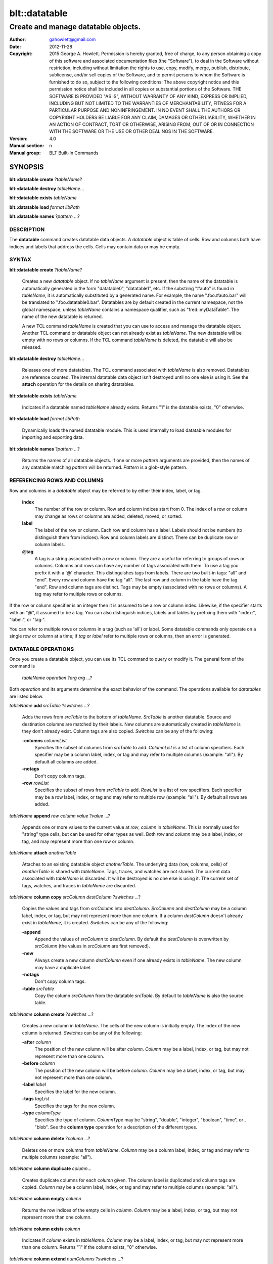 ===============
blt::datatable
===============

-------------------------------------------------
Create and manage datatable objects.
-------------------------------------------------

:Author: gahowlett@gmail.com
:Date:   2012-11-28
:Copyright: 2015 George A. Howlett.
        Permission is hereby granted, free of charge, to any person
	obtaining a copy of this software and associated documentation
	files (the "Software"), to deal in the Software without
	restriction, including without limitation the rights to use, copy,
	modify, merge, publish, distribute, sublicense, and/or sell copies
	of the Software, and to permit persons to whom the Software is
	furnished to do so, subject to the following conditions:
	The above copyright notice and this permission notice shall be
	included in all copies or substantial portions of the Software.
	THE SOFTWARE IS PROVIDED "AS IS", WITHOUT WARRANTY OF ANY KIND,
	EXPRESS OR IMPLIED, INCLUDING BUT NOT LIMITED TO THE WARRANTIES OF
	MERCHANTABILITY, FITNESS FOR A PARTICULAR PURPOSE AND
	NONINFRINGEMENT. IN NO EVENT SHALL THE AUTHORS OR COPYRIGHT HOLDERS
	BE LIABLE FOR ANY CLAIM, DAMAGES OR OTHER LIABILITY, WHETHER IN AN
	ACTION OF CONTRACT, TORT OR OTHERWISE, ARISING FROM, OUT OF OR IN
	CONNECTION WITH THE SOFTWARE OR THE USE OR OTHER DEALINGS IN THE
	SOFTWARE.

:Version: 4.0
:Manual section: n
:Manual group: BLT Built-In Commands

.. TODO: authors and author with name <email>

SYNOPSIS
--------

**blt::datatable create** ?\ *tableName*\ ?

**blt::datatable destroy** *tableName*...

**blt::datatable exists** *tableName*

**blt::datatable load** *format* *libPath*

**blt::datatable names** ?\ *pattern* ...\ ?

DESCRIPTION
===========

The **datatable** command creates datatable data objects.  A *datatable*
object is table of cells.  Row and columns both have indices and labels
that address the cells.  Cells may contain data or may be empty.

SYNTAX
======

**blt::datatable create** ?\ *tableName*\ ?  

  Creates a new *datatable* object.  If no *tableName* argument is present,
  then the name of the datatable is automatically generated in the form
  "datatable0", "datatable1", etc.  If the substring "#auto" is found in
  *tableName*, it is automatically substituted by a generated name.  For
  example, the name ".foo.#auto.bar" will be translated to
  ".foo.datatable0.bar".  Datatables are by default created in the current
  namespace, not the global namespace, unless *tableName* contains a
  namespace qualifier, such as "fred::myDataTable". The name of the new
  datatable is returned.
  
  A new TCL command *tableName* is created that you can use to access and
  manage the datatable object.  Another TCL command or datatable object can
  not already exist as *tableName*.  The new datatable will be empty with
  no rows or columns.  If the TCL command *tableName* is deleted, the
  datatable will also be released.

**blt::datatable destroy** *tableName*...

  Releases one of more datatables.  The TCL command associated with
  *tableName* is also removed.  Datatables are reference counted.  The
  internal datatable data object isn't destroyed until no one else is using
  it.  See the **attach** operation for the details on sharing datatables.

**blt::datatable exists** *tableName*

  Indicates if a datatable named *tableName* already exists.  Returns "1"
  is the datatable exists, "0" otherwise.

**blt::datatable load** *format* *libPath*

  Dynamically loads the named datatable module.  This is used internally
  to load datatable modules for importing and exporting data.

**blt::datatable names** ?\ *pattern* ...\ ?

  Returns the names of all datatable objects.  If one or more *pattern*
  arguments are provided, then the names of any datatable matching 
  *pattern* will be returned. *Pattern* is a glob-style pattern. 

REFERENCING ROWS AND COLUMNS
============================

Row and columns in a *datatable* object may be referred to by either their
index, label, or tag.

 **index**
   The number of the row or column.  Row and column indices start from 0.
   The index of a row or column may change as rows or columns are added,
   deleted, moved, or sorted.

 **label**
   The label of the row or column.  Each row and column has a label.
   Labels should not be numbers (to distinguish them from indices). Row and
   column labels are distinct.  There can be duplicate row or column
   labels.

 @\ **tag**
   A tag is a string associated with a row or column.  They are a useful for
   referring to groups of rows or columns. Columns and rows can have any
   number of tags associated with them.  To use a tag you prefix it with a
   '@' character. This distinguishes tags from labels.  There are two
   built-in tags: "all" and "end".  Every row and column have the tag
   "all".  The last row and column in the table have the tag "end".  Row
   and column tags are distinct. Tags may be empty (associated with no rows
   or columns).  A tag may refer to multiple rows or columns.
     
If the row or column specifier is an integer then it is assumed to be a row
or column index.  Likewise, if the specifier starts with an "@", it assumed
to be a tag.  You can also distinguish indices, labels and tables by
prefixing them with "index:", "label:", or "tag:".

You can refer to multiple rows or columns in a tag (such as 'all') or
label.  Some datatable commands only operate on a single row or column at a
time; if *tag* or *label* refer to multiple rows or columns, then an error
is generated.

DATATABLE OPERATIONS
====================

Once you create a datatable object, you can use its TCL command 
to query or modify it.  The general form of the command is
 
  *tableName* *operation* ?\ *arg* *arg* ...\ ?

Both *operation* and its arguments determine the exact behavior of
the command.  The operations available for *datatables* are listed below.

*tableName* **add** *srcTable* ?\ *switches* ...\ ?

  Adds the rows from *srcTable* to the bottom of *tableName*. *SrcTable* is
  another datatable. Source and destination columns are matched by their
  labels. New columns are automatically created in *tableName* is they
  don't already exist. Column tags are also copied. *Switches* can be any
  of the following:

  **-columns** *columnList*
    Specifies the subset of columns from *srcTable* to add.  *ColumnList*
    is a list of column specifiers. Each specifier may be a column label,
    index, or tag and may refer to multiple columns (example: "all"). By
    default all columns are added.

  **-notags** 
    Don't copy column tags. 

  **-row** *rowList*
    Specifies the subset of rows from *srcTable* to add.  *RowList* is a
    list of row specifiers. Each specifier may be a row label, index, or
    tag and may refer to multiple row (example: "all").  By default all
    rows are added.
    
*tableName* **append** *row* *column* *value* ?\ *value* ...\ ?

  Appends one or more values to the current value at *row*, *column* in
  *tableName*.  This is normally used for "string" type cells, but can be
  used for other types as well.  Both *row* and *column* may be a label,
  index, or tag, and may represent more than one row or column.

*tableName* **attach** *anotherTable*

  Attaches to an existing datatable object *anotherTable*.  The underlying
  data (row, columns, cells) of *anotherTable* is shared with *tableName*.
  Tags, traces, and watches are not shared. The current data associated
  with *tableName* is discarded.  It will be destroyed is no one else is
  using it.  The current set of tags, watches, and traces in *tableName*
  are discarded.

*tableName* **column copy** *srcColumn* *destColumn* ?\ *switches* ...\ ?

  Copies the values and tags from *srcColumn* into *destColumn*.
  *SrcColumn* and *destColumn* may be a column label, index, or tag, but
  may not represent more than one column.  If a column *destColumn* doesn't
  already exist in *tableName*, it is created.  *Switches* can be any of
  the following:

  **-append** 
    Append the values of *srcColumn* to *destColumn*.  By default the
    *destColumn* is overwritten by *srcColumn* (the values in *srcColumn*
    are first removed).

  **-new** 
    Always create a new column *destColumn* even if one already exists in
    *tableName*. The new column may have a duplicate label.

  **-notags** 
    Don't copy column tags. 

  **-table** *srcTable*
    Copy the column *srcColumn* from the datatable *srcTable*.  By default
    to *tableName* is also the source table.

*tableName* **column create** ?\ *switches* ...\ ?

  Creates a new column in *tableName*. The cells of the new column
  is initially empty. The index of the new column is returned.
  *Switches* can be any of the following:  

  **-after** *column*
    The position of the new column will be after *column*. *Column* may
    be a label, index, or tag, but may not represent more than one
    column.

  **-before** *column*
    The position of the new column will be before *column*. *Column* may
    be a label, index, or tag, but may not represent more than one
    column.

  **-label** *label*
    Specifies the label for the new column.

  **-tags** *tagList*
    Specifies the tags for the new column.

  **-type** *columnType*
    Specifies the type of column. *ColumnType* may be "string", "double",
    "integer", "boolean", "time", or , "blob". See the **column type**
    operation for a description of the different types.

*tableName* **column delete** ?\ *column* ...\?

  Deletes one or more columns from *tableName*. *Column* may be a column
  label, index, or tag and may refer to multiple columns (example: "all").

*tableName* **column duplicate** *column*...

  Creates duplicate columns for each *column* given.  The column label is
  duplicated and column tags are copied. *Column* may be a column label,
  index, or tag and may refer to multiple columns (example: "all").
  
*tableName* **column empty** *column*

  Returns the row indices of the empty cells in *column*.  *Column*
  may be a label, index, or tag, but may not represent more than one
  column.

*tableName* **column exists** *column*

  Indicates if *column* exists in *tableName*. *Column* may be a label,
  index, or tag, but may not represent more than one column.  Returns "1"
  if the column exists, "0" otherwise.

*tableName* **column extend** *numColumns* ?\ *switches* ...\ ?

  Extends *tableName* by one of more columns.  *NumColumns* indicates how
  many new columns to add. *Switches* can be any of the following:

  **-labels** *list*
    Specifies the labels for the new columns.  

*tableName* **column get** ?\ *-labels*\ ? *column* ?\ *row* ...\ ?

  Returns the values from the specified column.  *Column* may be a label,
  index, or tag, but may not represent more than one column.  By default
  all the values of *column* are retured, but if one or more *row*
  arguments are specified, then only the values for specified rows are
  retrieved.  *Row* may be a row label, index, or tag and may not represent
  more than one row.

  This command returns pairs of values and row indices of the selected
  cells. If the *-labels* flag is present, the row label is returned
  instead of the index.

*tableName* **column index** *column* 

  Returns the index of the specified column.  *Column* may be a
  label, index, or tag, but may not represent more than one column.
  
*tableName* **column indices** ?\ *switches* ...\ ? ?\ *pattern* ...\ ?

  Returns the indices of the column whose labels match any *pattern*.
  *Pattern* is a glob-style pattern to match.  Matching is done in a
  fashion similar to that TCL **glob** command.  *Switches* can be any of
  the following:

  **-duplicates** 
    Return only the indices of columns with duplicate labels.

*tableName* **column join** *srcTable* ?\ *switches* ...\ ?

  Copies the columns of *srcTable* into *tableName*. New columns are
  created for each column in *srcTable*. Duplicate column labels may be
  created. Column tags are also copied. *Switches* can be any of the
  following:

  **-columns** *columnList*
    Specifies the subset of columns from *srcTable* to add.  By default all
    columns are added.  *ColumnList* is a list of column specifiers. Each
    specifier may be a column label, index, or tag and may refer to
    multiple columns (example: "all").

  **-notags** 
    Don't copy column tags.
    
  **-row** *rowList*
    Specifies the subset of rows from *srcTable* to add.  *RowList* is a
    list of row specifiers. Each specifier may be a row label, index, or
    tag and may refer to multiple row (example: "all").  By default all
    rows are added.
    
*tableName* **column label** *column* ?\ *label*?  ?\ *column* *label* ...?

  Gets or sets the label of the specified column(s).  *Column* may be a
  label, index, or tag, but may not represent more than one column.  If
  *column* is the only argument, then the column label is returned.  If one
  or more *column* and *label* pairs are specified, this command sets the
  labels of the specified columns.
  
*tableName* **column labels** *column* ?\ *labelList*?

  Gets or sets the labels of the specified column.  *Column* may be a
  label, index, or tag, but may not represent more than one column. If a
  *labelList* argument is present, then the column labels are set from the
  list of labels.

*tableName* **column move** *srcColumn* *destColumn* ?\ *numColumns*\ ?

  Move *numColumns* columns in *tableName.  *SrcColumn* and *destColumn* may
  be a label, index, or tag, but may not represent more than one column.
  If a *numColumns* argument isn't specified then only 1 column is moved.
  Moves cannot overlap.
  
*tableName* **column names**  ?\ *pattern* ...\ ?

  Returns the labels of the columns in *tableName*.  If one of *pattern*
  arguments are present, then the label of any column matching one
  of the patterns is returned. *Pattern* is a glob-style pattern. 

*tableName* **column nonempty**  *column*

  Returns the row indices of the non-empty cells in the column.  *Column*
  may be a label, index, or tag, but may not represent more than one
  column.

*tableName* **column set**  *column* ?\ *row* *value*\...? 

  Sets values for cells in the specified column. *Column* may be a label,
  index, or tag and may refer to multiple columns (example: "all").  If one
  or more *row* *value* pairs are given then the cell at *row*, *column* is
  set to *value*.  If either *row* or *column* does not exist, the row or
  column is automatically created. If the row or column is an index, the
  table may be grown. If the column type is something other than *string*,
  *value* will be converted into the correct type.  If the conversion
  fails, an error will be returned.  See the **column type** operation for
  a description of the different types.

*tableName* **column tag add**  *tag* ?\ *column* ...\ ? 

  Adds the tag to *column*.  *Tag* is an arbitrary string but can't be one
  of the built-in tags ("all" or "end"). It is not an error if *column*
  already has the tag. If no *column* arguments are present, *tag* is added
  to *tableName* but refers to no columns.  This is useful for creating
  empty column tags.

*tableName* **column tag delete**  *tag* ?\ *column* *column* ...\ ? 
  
  Removes the tag from *column*.  *Tag* is an arbitrary string but can't be
  one of the built-in tags ("all" or "end"). The built-in tags "all" and
  "end" can't be deleted.

*tableName* **column tag exists**  *tag* ?\ *column* ...\ ? 

  Indicates if any column in *tableName* has the tag.  *Tag* is an
  arbitrary string.  Returns "1" if the tag exists, "0" otherwise.  By
  default all columns are searched. But if one or more *column* arguments
  are present, then if the tag is found in any *column*, "1" is
  returned. *Column* may be a label, index, or tag and may refer to
  multiple columns (example: "all").

*tableName* **column tag forget**  ?\ *tag* ...\ ? 

  Remove one or more tags from all the columns in *tableName*. *Tag* is an
  arbitrary string but can't be one of the built-in tags ("all" or "end").

*tableName* **column tag get** *column* ?\ *pattern* ...\ ? 

  Returns the tags for *column*. *Column* may be a label, index, or tag,
  but may not represent more than one column. By default all tags for
  *column* are returned.  But if one or more *pattern* arguments are
  present, then any tag that matching one of the patterns will be returned.
  *Pattern* is a glob-style pattern.

*tableName* **column tag indices** ?\ *tag* ...\ ? 

  Returns the indices of columns that have one or more *tag*. *Tag* is an
  arbitrary string.

*tableName* **column tag labels** ?\ *tag* ...\ ? 

  Returns the column labels that have one or more *tag*. *Tag* is an
  arbitrary string.

*tableName* **column tag names** ?\ *pattern* ...\ ? 

  Returns the column tags of the table. By default all column tags are
  returned. But if one or more *pattern* arguments are present, then any
  tag matching one of the patterns will be returned. *Pattern* is a
  glob-style pattern.

*tableName* **column tag range** *first* *last* ?\ *tag* ...\ ? 

  Adds one or more tags the columns in the range given.  *First* and *last*
  may be a column label, index, or tag, but may not represent more than one
  column. *Tag* is an arbitrary string but can't be one of the built-in
  tags ("all" or "end").

*tableName* **column tag set** *column* ?\ *tag* ...\?

  Adds one or more tags to *column*. *Column* may be a column label, index,
  or tag and may refer to multiple columns (example: "all"). *Tag* is an
  arbitrary string but can't be one of the built-in tags ("all" or "end").

*tableName* **column tag unset** *column* \ *tag*...

  Remove one or more tags from *column*. *Column* may be a column label,
  index, or tag and may refer to multiple columns (example: "all").  *Tag*
  is an arbitrary string but can't be one of the built-in tags ("all" or
  "end").

*tableName* **column type**  *column* ?\ *type*? ?\ *column* *type* ...\ ?

  Gets or sets the type of values for the specified column.  *Column* may
  be a label, index, or tag, but may not represent more than one column.
  If only one *column* argument is present, the current type of *column*
  is returned.  If one or more *column* and *type* pairs are specified,
  then this command sets the column type. *Type* can any of the following:

  *string*
    Values in the column are strings.  

  *double*
    Values in the column are double precision numbers. Each value
    in the column is converted to double precision number.  

  *integer*
    Values in the column are integers.  Each value in the column
    is converted to an integer.

  *boolean*
    Values in the column are booleans.  Acceptable boolean values are
    "0", "false", "no", "off", "1", "true", "yes", or "on". The values
    is converted to 0 (false) or 1 (true).

  *time*
    Values in the column are timestamps.  The timestamps can be in any
    form accepts by the **blt::date** command.  Each value in the column
    is converted to a double precision number representing the time.

  *blob*
    Values in the column are blobs. 

*tableName* **column unset**  *column* ?\ *row* ... \?

  Unsets the cell values of *column*.  *Column* may be a label, index, or
  tag, but may not represent more than one column.  Bu default all cells in
  *column* are unset, but one or more *row* and *value* pairs are
  specified, only those cells at *row*, *column* are unset.  *Row* may be a
  row label, index, or tag and may refer to multiple rows (example: "all").

*tableName* **column values**  *column* ?\ *valueList*?

  Gets or sets the cell values of *column*.  *Column* may be a label,
  index, or tag, but may not represent more than one column.  If no
  *valueList* argument is present, this command returns the values of all
  the cells in *column*.  Otherwise this command sets the cell values of
  *column* from the elements of the list *valueList*.  If there are more
  values in *valueList* than rows in the table, the table is extended.  If
  there are less, the remaining cells remain the same.

*tableName* **copy** *srcTable* 

  Makes a copy of *srcTable in *tableName*.  *SrcTable* is the another
  datatable.  Any datatable data in *tableName* (rows, column, cells, and
  tags) are first removed.

*tableName* **dir** *path* ?\ *switches* ...\ ?

  Fills *tableName* with the directory listing specified by *path*. If
  *path* is a directory, then its entries are added to the table.
  *Switches* can be any of the following:

  **-directory** 
    Add directory entries to the table.

  **-executable** 
    Add executable file and directory entries to the table.

  **-file** 
    Add file entries to the table.

  **-hidden** 
    Add hidden file and directory entries to the table.  

  **-link** 
    Add link entries to the table.

  **-pattern** *pattern*
    Only add entries matching *pattern* to the table. *Pattern* is a
    glob-style pattern. 

  **-readable** 
    Add readable file and directory entries to the table.

  **-readonly** 
    Add read-only (not writable) file and directory entries to the table.

  **-writable** 
    Add writable file and directory entries to the table.

  The new columns are the following:
   
  *name*
    The name of the directory entry.

  *type*
    The type of entry.  *Type* may be "file", "directory",
    "characterSpecial", "blockSpecial", "fifo", or "link".

  *size*
    The number of bytes for the entry.

  *uid*
    The number representing the user ID or the entry,

  *gid*
    The number representing the group ID of the entry,

  *atime*
    The number representing the last access time of the entry,

  *mtime*
    The number representing the last modification time of the entry,

  *ctime*
    The number representing the last change time of the entry,

  *mode*
    The number representing the mode (permissions) of the entry,

*tableName* **dump** ?\ *switches* ...\ ?

  Converts the contents of *tableName* into a string representation.  This
  includes the row/column labels and tags and cell values. By default all
  rows and columns are dumped. This command returns the string
  representation unless the **-file** switch is set.  *Switches* can be any
  of the following:

  **-column** *columnList*
    Specifies a list of columns from *tableName* to dump. *ColumnList* is a
    list of column specifiers. Each specifier may be a column label, index,
    or tag and may refer to multiple columns (example: "all").
    
  **-file** *fileName*
    Write the contents to the file *fileName*.

  **-rows** *rowList*
    Specifies a list of rows from *tableName* to dump. *RowList* is a
    list of row specifiers. Each specifier may be a row label, index,
    or tag and may refer to multiple columns (example: "all").

*tableName* **duplicate** ?\ *newName*\ ?

  Creates a new datatable that is a duplicate of *tableName*.  If no
  *newName* argument is given the new datatable name is generated.
  Otherwise it will be named *newName*. No TCL command or datatable
  *newName* can already exist.

*tableName* **emptyvalue** ?\ *newValue*\ ?

  Sets or gets the string representing empty cells in the table.  If no
  *newValue* argument is given, this command returns the empty value
  string.  Otherwise this command sets the empty value string to
  *newValue*.  This is string is used in the **column get**, **column
  values**, **get** **sort**, **row get**, and **row values** operations.
  The default is "".

*tableName* **exists** *row* *column*

  Indicates if a cell value exists at *row*, *column* in *tableName*.
  *Row* and *column* may be a label, index, or tag, but may not represent
  more than one row or column. If the cell is empty, then "0" is returned.
  If either *row* or *column* do not exist, "0" is returned.  Otherwise,
  "1" is returned.

*tableName* **export** *dataFormat* ?\ *switches* ...\ ?

  Exports *tableName* into another format. *DataFormat* is one of the
  different formats_ are described in the section **DATATABLE FORMATS**
  below. *Switches* are specific to *dataFormat*.

*tableName* **find** *rowExpr* ?\ *switches* ...\ ?

  Finds the rows that satisfy *rowExpr*.  *RowExpr* is a TCL expression.
  The expression is evaluated for each row in the table.  The cell values
  in the row can be read via special column variables. Column variable
  names are either the column index or label.  They return the values in
  the cell for that row and column.  Note that if a cell is empty it won't
  have a variable associated with it.  You can use the **-emptyvalue**
  switch to return a known value for empty cells, or you can test for empty
  cells by using the **info exists** TCL command in the expression.

  **-addtag**  *tagName*
    Add *tagName* to each returned row.

  **-emptyvalue**  *string*
    Return *string* for empty cells when evaluating column variables.

  **-invert**  
    Returns rows that where *rowExpr* is false.

  **-maxrows**  *numRows*
    Stop when *numRows* rows have been found.

  **-rows** *rowList*
    Consider only the rows in *rowList*.  *RowList* is a list of
    of row labels, indices, or tags that may refer to multiple rows.

*tableName* **get** *row* *column* ?\ *defValue*\ ?

  Returns the cell value at *row*, *column* in *tableName*.  
  *Row* and *column* may be a label, index, or tag, but may not represent
  more than one row or column. If the cell is empty, then the empty value
  string is returned. By default it's an error if either *row* or *column*
  do not exist but the *defValue* argument lets you return a known value
  instead of generating an error. *DefValue* can be any string.
  
*tableName* **import** *dataFormat* ?\ *switches* ...\ ?

  Import data into *tableName* into another format. *DataFormat* is one of
  the different formats_ are described in the section **DATATABLE FORMATS**
  below. *Switches* are specific to *dataFormat*.

*tableName* **keys** *column* ?\ *column* ...\ ?

  Generates an internal lookup table from the columns given.  This is
  especially useful when a combination of column values uniquely represent
  rows of the table. *Column* may be a label, index, or tag, but may not
  represent more than one row or column.
  
*tableName* **lappend** *row* *column* ?\ *value* ...\ ?

  Appends one or more values to the current value at *row*, *column* in
  *tableName*.  Each new value is appended as a list element. Both *row*
  and *column* may be a label, index, or tag, and may represent more than
  one row or column. This command is for "string" cells only.

*tableName* **limits** ?\ *column*\ ?

  Returns the minimum and maximum cell values in *tableName*.  If *column*
  is present, the minimum and maximum cell values in *column* are returned.
  *Column* may be a column label, index, or tag, but may not represent more
  than one column.

*tableName* **lookup** ?\ *value* ...\ ?

  Searches for the row matching the values keys given.  *Value* is a value
  from the columns specified by the **keys** operation.  The order and number
  of the values must be the same as the columns that were specified in the
  **keys** operation.  If a matching combination is found, the index of the
  row is returned, otherwise "-1".

*tableName* **maximum** ?\ *column*\ ?

  Returns the maximum cell value in the table.  If a *column* argument is
  present, the maximum cell value in *column* is returned.  *Column* may be
  a column label, index, or tag, but may not represent more than one
  column.

*tableName* **minimum** ?\ *column*\ ?

  Returns the minimum cell value in the table.  If a *column* argument is
  present, the maximum cell value in *column* is returned.  *Column* may be
  a column label, index, or tag, but may not represent more than one
  column.

*tableName* **numcolumns** ?\ *numColumns*?

  Sets or gets the number of column in *tableName*.  If no *numColumns*
  argument is present, this command returns the current number of columns
  in *tableName*. Otherwise this command resizes *tableName* to
  *numColumns* number of columns.

*tableName* **numrows** ?\ *numRows*\ ?

  Sets or gets the number of column in *tableName*.  If no *numRows*
  argument is present, this command returns the current number of rows in
  *tableName*. Otherwise this command resizes *tableName* to *numRows*
  number of rows.

*tableName* **restore** ?\ *switches* ...\ ?

  Restores *tableName* from a previously dumped state (see the **dump**
  operation).  *Switches* can be any of the following:
  
  **-data**  *string*
    Reads the dump information from *string*.

  **-file**  *fileName*
    Reads the dump information from *fileName*.

  **-notags**  
    Ignore row and columns tags found in the dump information.

  **-overwrite**  
    Overwrite any rows or columns.

*tableName* **row copy** *srcRow* *destRow* ?\ *switches* ...\ ?

  Copies the values and tags from *srcRow* into *destRow*.  *SrcRow* and
  *destRow* may be a row label, index, or tag, but may not represent more
  than one row.  If a row *destRow* doesn't already exist in *tableName*,
  it is created.  *Switches* can be any of the following:

  **-append** 
    Append the values of *srcRow* to *destRow*.  By default the *destRow*
    is overwritten by *srcRow* (the values in *srcRow* are first removed).

  **-new** 
    Always create a new row *destRow* even if one already exists in
    *tableName*. The new row may have a duplicate label.

  **-notags** 
    Don't copy row tags. 

  **-table** *srcTable*
    Copy the row *srcRow* from the datatable *srcTable*.  By default
    to *tableName* is also the source table.

*tableName* **row create** ?\ *switches* ...\ ?

  Creates a new row in *tableName*. The cells of the new row
  is initially empty. The index of the new row is returned.
  *Switches* can be any of the following:  

  **-after** *row*
    The position of the new row will be after *row*. *Row* may
    be a label, index, or tag, but may not represent more than one
    row.

  **-before** *row*
    The position of the new row will be before *row*. *Row* may
    be a label, index, or tag, but may not represent more than one
    row.

  **-label** *label*
    Specifies the label for the new row.

  **-tags** *tagList*
    Specifies the tags for the new row.

*tableName* **row delete** ?\ *row* ...\?

  Deletes one or more rows from *tableName*. *Row* may be a row
  label, index, or tag and may refer to multiple rows (example: "all").

*tableName* **row duplicate** *row*...

  Creates duplicate rows for each *row* given.  The row label is
  duplicated and row tags are copied. *Row* may be a row label,
  index, or tag and may refer to multiple rows (example: "all").
  
*tableName* **row empty** *row*

  Returns the column indices of the empty cells in *row*.  *Row*
  may be a label, index, or tag, but may not represent more than one
  row.

*tableName* **row exists** *row*

  Indicates if *row* exists in *tableName*. *Row* may be a label,
  index, or tag, but may not represent more than one row.  Returns "1"
  if the row exists, "0" otherwise.

*tableName* **row extend** *numRows* ?\ *switches* ...\ ?

  Extends *tableName* by one of more rows.  *NumRows* indicates how
  many new rows to add. *Switches* can be any of the following:

  **-labels** *list*
    Specifies the labels for the new rows.  

*tableName* **row get** ?\ *-labels*\ ? *row* ?\ *column* ...\ ?

  Returns the values from the specified row.  *Row* may be a label, index,
  or tag, but may not represent more than one row.  By default all the
  values of *row* are retured, but if one or more *column* arguments are
  specified, then only the values for specified columns are retrieved.
  *Column* may be a column label, index, or tag and may not represent more
  than one column.

  This command returns pairs of values and column indices of the selected
  cells. If the *-labels* flag is present, the column label is returned
  instead of the index.

*tableName* **row index** *row* 

  Returns the index of the specified row.  *Row* may be a
  label, index, or tag, but may not represent more than one row.
  
*tableName* **row indices** ?\ *switches* ...\ ? ?\ *pattern* ...\ ?

  Returns the indices of the row whose labels match any *pattern*.
  *Pattern* is a glob-style pattern to match.  Matching is done in a
  fashion similar to that TCL **glob** command.  *Switches* can be any of
  the following:

  **-duplicates** 
    Return only the indices of rows with duplicate labels.

*tableName* **row join** *srcTable* ?\ *switches* ...\ ?

  Copies the rows of *srcTable* into *tableName*. New rows are
  created for each row in *srcTable*. Duplicate row labels may be
  created. Row tags are also copied. *Switches* can be any of the
  following:

  **-rows** *rowList*
    Specifies the subset of rows from *srcTable* to add.  *RowList* is a
    list of row specifiers. Each specifier may be a row label, index, or
    tag and may refer to multiple row (example: "all").  By default all
    rows are added.

  **-notags** 
    Don't copy row tags.
    
  **-column** *columnList*
    Specifies the subset of columns from *srcTable* to add.  *ColumnList*
    is a list of column specifiers. Each specifier may be a column label,
    index, or tag and may refer to multiple columns (example: "all"). By
    default all columns are added.
    
*tableName* **row label** *row* ?\ *label*?  ?\ *row* *label* ...?

  Gets or sets the label of the specified row(s).  *Row* may be a label,
  index, or tag, but may not represent more than one row.  If *row* is the
  only argument, then the row label is returned.  If one or more *row* and
  *label* pairs are specified, this command sets the labels of the
  specified rows.
  
*tableName* **row labels** *row* ?\ *labelList*?

  Gets or sets the labels of the specified row.  *Row* may be a label,
  index, or tag, but may not represent more than one row. If a *labelList*
  argument is present, then the row labels are set from the list of labels.

*tableName* **row move** *srcRow* *destRow* ?\ *numRows*\ ?

  Move *numRows* rows in *tableName.  *SrcRow* and *destRow* may be a
  label, index, or tag, but may not represent more than one row.  If a
  *numRows* argument isn't specified then only 1 row is moved.  Moves
  cannot overlap.
  
*tableName* **row names**  ?\ *pattern* ...\ ?

  Returns the labels of the rows in *tableName*.  If one of *pattern*
  arguments are present, then the label of any row matching one of the
  patterns is returned. *Pattern* is a glob-style pattern.

*tableName* **row nonempty**  *row*

  Returns the column indices of the non-empty cells in the row.  *Row* may
  be a label, index, or tag, but may not represent more than one row.

*tableName* **row set**  *row* ?\ *column* *value*\...? 

  Sets values for cells in the specified row. *Row* may be a label, index,
  or tag and may refer to multiple rows (example: "all").  If one or more
  *column* *value* pairs are given then the cell at *column*, *row* is set
  to *value*.  If either *column* or *row* does not exist, the column or
  row is automatically created. If the column or row is an index, the table
  may be gcolumnn. If the column type is something other than *string*,
  *value* will be converted into the correct type.  If the conversion
  fails, an error will be returned.  See the **column type** operation for
  a description of the different types.

*tableName* **row tag add**  *tag* ?\ *row* ...\ ? 

  Adds the tag to *row*.  *Tag* is an arbitrary string but can't be one of
  the built-in tags ("all" or "end"). It is not an error if *row* already
  has the tag. If no *row* arguments are present, *tag* is added to
  *tableName* but refers to no rows.  This is useful for creating empty row
  tags.

*tableName* **row tag delete**  *tag* ?\ *row* *row* ...\ ? 
  
  Removes the tag from *row*.  *Tag* is an arbitrary string but can't be
  one of the built-in tags ("all" or "end"). The built-in tags "all" and
  "end" can't be deleted.

*tableName* **row tag exists**  *tag* ?\ *row* ...\ ? 

  Indicates if any row in *tableName* has the tag.  *Tag* is an arbitrary
  string.  Returns "1" if the tag exists, "0" otherwise.  By default all
  rows are searched. But if one or more *row* arguments are present, then
  if the tag is found in any *row*, "1" is returned. *Row* may be a label,
  index, or tag and may refer to multiple rows (example: "all").

*tableName* **row tag forget**  ?\ *tag* ...\ ? 

  Remove one or more tags from all the rows in *tableName*. *Tag* is an
  arbitrary string but can't be one of the built-in tags ("all" or "end").

*tableName* **row tag get** *row* ?\ *pattern* ...\ ? 

  Returns the tags for *row*. *Row* may be a label, index, or tag, but may
  not represent more than one row. By default all tags for *row* are
  returned.  But if one or more *pattern* arguments are present, then any
  tag that matching one of the patterns will be returned.  *Pattern* is a
  glob-style pattern.

*tableName* **row tag indices** ?\ *tag* ...\ ? 

  Returns the indices of rows that have one or more *tag*. *Tag* is an
  arbitrary string.

*tableName* **row tag labels** ?\ *tag* ...\ ? 

  Returns the row labels that have one or more *tag*. *Tag* is an arbitrary
  string.

*tableName* **row tag names** ?\ *pattern* ...\ ? 

  Returns the row tags of the table. By default all row tags are
  returned. But if one or more *pattern* arguments are present, then any
  tag matching one of the patterns will be returned. *Pattern* is a
  glob-style pattern.

*tableName* **row tag range** *first* *last* ?\ *tag* ...\ ? 

  Adds one or more tags the rows in the range given.  *First* and *last*
  may be a row label, index, or tag, but may not represent more than one
  row. *Tag* is an arbitrary string but can't be one of the built-in tags
  ("all" or "end").

*tableName* **row tag set** *row* ?\ *tag* ...\?

  Adds one or more tags to *row*. *Row* may be a row label, index, or tag
  and may refer to multiple rows (example: "all"). *Tag* is an arbitrary
  string but can't be one of the built-in tags ("all" or "end").

*tableName* **row tag unset** *row* \ *tag*...

  Remove one or more tags from *row*. *Row* may be a row label, index, or
  tag and may refer to multiple rows (example: "all").  *Tag* is an
  arbitrary string but can't be one of the built-in tags ("all" or "end").

*tableName* **row unset**  *row* ?\ *column* ... \?

  Unsets the cell values of *row*.  *Row* may be a label, index, or tag,
  but may not represent more than one row.  Bu default all cells in *row*
  are unset, but one or more *column* and *value* pairs are specified, only
  those cells at *column*, *row* are unset.  *Column* may be a column
  label, index, or tag and may refer to multiple columns (example: "all").

*tableName* **row values**  *row* ?\ *valueList*?

  Gets or sets the cell values of *row*.  *Row* may be a label, index, or
  tag, but may not represent more than one row.  If no *valueList* argument
  is present, this command returns the values of all the cells in *row*.
  Otherwise this command sets the cell values of *row* from the elements of
  the list *valueList*.  If there are more values in *valueList* than
  columns in the table, the table is extended.  If there are less, the
  remaining cells remain the same.

*tableName* **set** *row* *column* *value* 

  Sets the value at *row*, *column* in *tableName*.  *Row* and *column* may
  be a label, index, or tag and may refer to multiple rows (example:
  "all"). If either *row* or *column* is and index or label and does not
  already exist, the row or column is automatically created.  If the row or
  column is an index, the table may be grown. *Value* is the value to be
  set.  If the column type is not *string*, *value* is converted into the
  correct type.  If the conversion fails, an error will be returned.

*tableName* **sort** ?\ *switches* ...\ ?

  Sorts the table.  Column are compared in order. The type comparison is
  determined from the column type.  But you can use **-ascii** or
  **-dictionary** switch to sort the rows.  If the **-list**,
  **-nonempty**, **-unique**, or **-values** switches are present, a list
  of the sorted rows is returned instead of rearranging the rows in the
  table. *Switches* can be one of the following:

  **-ascii**
    Uses string comparison with Unicode code-point collation order (the name
    is for backward-compatibility reasons.)  The string representation of
    the values are compared.   

  **-columns** *columnList*
    Compares the cells in order of the columns in *columnList*.
    *ColumnList* is a list of column specifiers. Each specifier may be a
    column label, index, or tag and may refer to multiple columns (example:
    "all"). By default all columns are compared in their order in the
    datatable.

  **-decreasing** 
    Sorts rows highest to lowest. By default rows are sorted lowest to
    highest.

  **-dictionary** 
    Uses dictionary-style comparison. This is the same as **-ascii**
    except (a) case is ignored except as a tie-breaker and (b) if two
    strings contain embedded numbers, the numbers compare as integers, not
    characters.  For example, in **-dictionary** mode, "bigBoy" sorts
    between "bigbang" and "bigboy", and "x10y" sorts between "x9y" and
    "x11y".

  **-frequency** 
    Sorts rows according to the frequency of their values.  The rows
    of *tableName* will not be rearranged.  A list of the row
    indices will be returned instead.

  **-list** 
    Returns a list of the sorted rows instead of rearranging the rows
    in the table.  The rows of *tableName* will not be
    rearranged.  This switch is implied when the **-frequency**,
    **-nonempty**, **-unique**, or **-values** switches are used.

  **-nocase** 
    Ignores case when comparing values.  This only has affect when the
    **-ascii** switch is present.

  **-nonempty** 
    Sorts only non-empty cells. The rows of *tableName* will not be
    rearranged.  A list of the row indices will be returned instead.

  **-rows** *rowList*
    Consider only the rows in *rowList*.  *RowList* is a list of
    of row labels, indices, or tags that may refer to multiple rows.
    The list of rows will be returned.

  **-unique** 
    Returns a list of the unique rows.  The rows of *tableName* will not be
    rearranged.  A list of the row indices will be returned instead.

  **-values** 
    Returns the row values instead of their indices.  The rows of
    *tableName* will not be rearranged.  A list of the row values
    will be returned instead.

*tableName* **trace cell** *row* *column* *ops* *command*

  Registers a command to be invoked when the cell (designated by *row* and
  *column*) value is read, written, or unset. *Row* and *column* may be a
  label, index, or tag and may refer to multiple rows (example: "all").
 *Ops* indicates which operations are of interest, and consists of one or
  more of the following letters:

  **r**
    Invoke *command* whenever the cell value is read. 
  **w**
    Invoke *command* whenever the cell value is written.  
  **c**
    Invoke *command* whenever the cell value is created.  This happens
    when the cell was previously empty.
  **u** 
    Invoke *command* whenever the cell value is unset.  

  *Command* is a TCL command prefix.  The traced row index, column index
  and the operation letter are appended to the command before it is
  invoked.

*tableName* **trace column** *column* *ops* *command*

  Registers a command to be invoked any cell in *column* is read,
  written, or unset. *Column* may be a label, index, or tag and may refer
  to multiple columns (example: "all").  *Ops* indicates which operations
  are of interest, and consists of one or more of the following letters:

  **r**
    Invoke *command* whenever the cell value is read. 
  **w**
    Invoke *command* whenever the cell value is written.  
  **c**
    Invoke *command* whenever the cell value is created.  This happens
    when the cell was previously empty.
  **u** 
    Invoke *command* whenever the cell value is unset.  

  *Command* is a TCL command prefix.  The traced row index, column index
  and the operation letter are appended to the command before it is
  invoked.

*tableName* **trace delete** *traceName*...

  Removes the one of more traces from *tableName*. *TraceName* is
  the name of a trace created by the **trace cell**, **trace column**,
  or **trace row** operations.

*tableName* **trace info** *traceName*

  Describes *traceName*.  A list of the trace's *name*, *row*, *column*,
  *flags*, and *command* and their values is returned.
  
*tableName* **trace names** ?\ *pattern* ...\ ?

  Returns the names of the traces currently registered. This includes cell,
  row, and column traces.  If one or more of *pattern* arguments are present
  then any trace name matching one of the patterns is returned. *Pattern*
  is a glob-style pattern.
   
*tableName* **trace row** *row* *how* *command*

  Registers a command when any cell in *row* is read, written, or
  unset. *Row* may be a label, index, or tag and may refer to multiple rows
  (example: "all").  *Ops* indicates which operations are of interest, and
  consists of one or more of the following letters:

  **r**
    Invoke *command* whenever the cell value is read. 
  **w**
    Invoke *command* whenever the cell value is written.  
  **c**
    Invoke *command* whenever the cell value is created.  This happens
    when the cell was previously empty.
  **u** 
    Invoke *command* whenever the cell value is unset.  

  *Command* is a TCL command prefix.  The traced row index, column index
  and the operation letter are appended to the command before it is
  invoked.

*tableName* **unset** *row* *column* ?\ *row*\ *column* ...\ ?

  Unsets the values located at one or more *row*, *column* locations.
  *Row* and *column* may be a label, index, or tag and may refer
  to mulitple rows or columns (example "all").  When a value
  is unset the cell becomes empty.
  
*tableName* **watch column**  *column* ?\ *flags* ...\ ? *command*

  Registers a command to be invoked when an event occurs on a column of
  *tableName*. The events include when columns are added, deleted, moved or
  relabeled.  *Column* may be a label, index, or tag and may refer to
  multiple columns (example: "all").  *Flags* indicates which events are of
  interest. They are described below.

  **-allevents** 
    Watch when columns are created, deleted, moved, or relabeled.

  **-create** 
    Watch when columns are created.

  **-delete** 
    Watch when columns are deleted.

  **-move** 
    Watch when columns are moved.  This includes when the table is sorted.

  **-relabel** 
    Watch when columns are relabeled.

  **-whenidle** 
    Don't trigger the callback immediately.  Wait until the next idle time.

  *Command* is a TCL command prefix.  The name of the event and column index
  are appended to the command before it is invoked.

*tableName* **watch delete** *watchName*...

  Removes the one of more watches from *tableName*. *WatchName* is
  the name of a trace created by the  **watch column** or **watch row**
  operations.

*tableName* **watch info** ?\ *watchName*\ ?

  Describes *watchName*.  A list of the watch's name, one or more event
  flags, and the row or column index is returned.

*tableName* **watch names** ?\ *pattern* ...\ ?

  Returns the names of the watches currently registered. This includes both
  row and column watches.  If one or more of *pattern* arguments are present
  then any watch name matching one of the patterns is returned. *Pattern*
  is a glob-style pattern.
   
*tableName* **watch row**  *row* ?\ *flags*\ ? *command*

  Registers a command to be invoked when an event occurs on a row of
  *tableName*. The events include when rows are added, deleted, moved or
  relabeled.  *Row* may be a label, index, or tag and may refer to
  multiple rows (example: "all").  *Flags* indicates which events are of
  interest. They are described below.

  **-allevents** 
    Watch when rows are created, deleted, moved, or relabeled.

  **-create** 
    Watch when rows are created.

  **-delete** 
    Watch when rows are deleted.

  **-move** 
    Watch when rows are moved.  

  **-relabel** 
    Watch when rows are relabeled.

  **-whenidle** 
    Don't trigger the callback immediately.  Wait until the next idle time.

  *Command* is a TCL command prefix.  The name of the event and column index
  are appended to the command before it is invoked.

.. _formats:

DATATABLE FORMATS
=================

Datatables can import and export their data into various formats.
They are loaded using the TCL **package** mechanism. Normally this
is done automatically for you when you invoke an **import** or
**export** operation on a datatable.

The available formats are "csv", "xml", "sqlite", "mysql", "psql",
"vector", and "tree" and are described below.

**CSV** Data Format (csv)
^^^^^^^^^^^^^^^^^^^^^^^^^

The *csv* module reads and writes comma separated values (CSV) data.
The package can be manually loaded as follows.

  **package require blt_datatable_csv**

By default this package is automatically loaded when you use the *csv*
format in the **import** or **export** operations.

*tableName* **import csv** ?\ *switches..*\ ?

  Imports the CSV data into the datatable. The following import switches
  are supported.  One of the **-file** or **-data** switches must be
  specified, but not both.

  **-autoheaders** 
   Set the column labels from the first row of the CSV data.  

  **-columnlabels** *labelList*
   Set the column labels from the list of labels in *labelList*.

  **-comment** *char*
   Specifies a comment character.  Any line in the CSV file starting
   with this character is treated as a comment and ignored.  By default
   the comment character is "", indicating no comments.

  **-data** *string*
   Read the CSV information from *string*.

  **-emptyvalue** *string*
   Specifies a string value to use for cells when empty fields
   are found in the CSV data.

  **-headers** *labelList*
   Specifies the column labels from the list of labels in *labelList*.

  **-file** *fileName*
   Read the CSV file from *fileName*.

  **-maxrows** *numRows*
   Specifies the maximum number of rows to load into the table. 

  **-quote** *char*
   Specifies the quote character.  This is by default the double quote (")
   character.

  **-separator** *char*
   Specifies the separator character.  By default this is the comma (,)
   character. If *char* is "auto", then the separator is automatically
   determined.

*tableName* **export csv** ?\ *switches..*\ ?

  Exports the datatable into CSV data.  If no **-file** switch is provided,
  the CSV output is returned as the result of the command.  The following
  import switches are supported:

  **-columnlabels** 
   Indicates to create an extra row in the CSV containing the
   column labels.

  **-columns** *columnList*
   Specifies the subset of columns from *tableName* to export.
   *ColumnList* is a list of column specifiers. Each specifier may be a
   column label, index, or tag and may refer to multiple columns (example:
   "all"). By default all columns are exported.

  **-file** *fileName*
   Write the CSV output to the file *fileName*.

  **-quote** *char*
    Specifies the quote character.  This is by default the double quote (")
    character.

  **-rowlabels** 
   Indicates to create an extra column in the CSV containing the
   row labels.

  **-rows** *rowList*
   Specifies the subset of rows from *tableName* to export.  *RowList* is a
   list of row specifiers. Each specifier may be a row label, index, or tag
   and may refer to multiple row (example: "all").  By default all rows are
   exported.

  **-separator** *char*
   Specifies the separator character.  This is by default the comma (,)
   character.

**MySql** Data Format (mysql)
^^^^^^^^^^^^^^^^^^^^^^^^^^^^^

The *mysql* module reads and writes tables a Mysql database.
The package can be manually loaded as follows.

  **package require blt_datatable_mysql**

By default this package is automatically loaded when you use the *mysql*
format in the **import** or **export** operations.

*tableName* **import mysql** ?\ *switches..*\ ?

   Imports a table from a *Mysql* database.  The following switches
   are supported:

   **-db** *dbName*
    Specifies the name of the database.  

   **-host** *hostName*
    Specifies the name or address of the *Mysql* server host.  

   **-user** *userName*
    Specifies the name of the *Mysql* user.  By default, the USER
    environment variable is used.

   **-password** *password*
    Specifies the password of the *Mysql* user. 

   **-port** *portNumber*
    Specifies the port number of the *Mysql* server.

   **-query** *string*
    Specifies the SQL query to make to the *Mysql* database.

**Postgresql** Data Format (psql)
^^^^^^^^^^^^^^^^^^^^^^^^^^^^^^^^^

The *psql* module reads and writes tables from a *Postgresql* database.
The package can be manually loaded as follows.

   **package require blt_datatable_psql**

By default this package is automatically loaded when you use the *psql*
format in the **import** or **export** operations.

*tableName* **import psql** ?\ *switches..*\ ?

 Imports a table from a *Postgresql* database.  The **-db**, **-host**,
 **-password**, **-port** and **-query** switches are required. The
 following switches are supported:

 **-db** *dbName*
   Specifies the name of the database.  

 **-host** *hostName*
   Specifies the name or address of the *Postgresql* server host.  

 **-user** *userName*
   Specifies the name of the *Postgresql* user.  By default, the "USER"
   environment variable is used.

 **-password** *password*
   Specifies the password of the *Postgresql* user. 

 **-port** *portNumber*
   Specifies the port number of the *Postgresql* server.

 **-query** *string*
   Specifies the SQL query to make to the *Postgresql* database.

 **-table** *tableName*
   Specifies the name of the *Postgresql* table being queried.

*tableName* **export psql** ?\ *switches..*\ ?

 Exports *tableName* to a *Postgresql* database.  The **-db**, **-host**,
 **-password**, **-port** and **-table** switches are required. The
 following switches are supported:

 **-columns** *columnList*
  Specifies the subset of columns from *tableName* to export.  *ColumnList*
  is a list of column specifiers. Each specifier may be a column label,
  index, or tag and may refer to multiple columns (example: "all"). By
  default all columns are exported.

 **-db** *dbName*
  Specifies the name of the database.  

 **-host** *hostName*
  Specifies the name or address of the *Postgresql* server host.  

 **-user** *userName*
  Specifies the name of the *Postgresql* user.  By default, the "USER"
  environment variable is used.

 **-password** *password*
  Specifies the password of the *Postgresql* user. 

 **-port** *portNumber*
  Specifies the port number of the *Postgresql* server.

 **-rows** *rowList*
  Specifies the subset of rows from *tableName* to export.  *RowList* is a
  list of row specifiers. Each specifier may be a row label, index, or tag
  and may refer to multiple row (example: "all").  By default all rows are
  exported.

 **-table** *tableName*
  Specifies the name of the *Postgresql* table being written.

**Sqlite** Data Format (sqlite)
^^^^^^^^^^^^^^^^^^^^^^^^^^^^^^^

The *sqlite* module reads and writes tables a *Sqlite3* database.
The package can be manually loaded as follows.

   **package require blt_datatable_sqlite**

By default this package is automatically loaded when you use the *sqlite*
format in the **import** or **export** operations.

*tableName* **import sqlite** ?\ *switches* ...\ ?

 Imports a table from a *Sqlite* database.  The following export switches
 are supported:

 **-file** *fileName*
  Read from the *Sqlite* file *fileName*.

 **-query** *string*
  Specifies the SQL query to make to the *Sqlite* database.

*tableName* **export sqlist** ?\ *switches..*\ ?

 Exports the datatable into *Sqlite* data.  The **-file** switch is
 required. The following import switches are supported:

 **-columns** *columnList*
  Specifies the subset of columns from *tableName* to export.  *ColumnList*
  is a list of column specifiers. Each specifier may be a column label,
  index, or tag and may refer to multiple columns (example: "all"). By
  default all columns are exported.

 **-file** *fileName*
  Write the *Sqlite* output to the file *fileName*.

 **-rowlabels** 
  Export the row labels from *tableName* as an extra column "_rowId" in
  the *Sqlite* table.

 **-rows** *rowList*
  Specifies the subset of rows from *tableName* to export.  *RowList* is a
  list of row specifiers. Each specifier may be a row label, index, or tag
  and may refer to multiple row (example: "all").  By default all rows are
  exported.

 **-table** *tableName*
  Name of the *Sqlite* table to write to.  If a *tableName* already
  exists, it is overwritten.

**BLT Tree** Data Format (tree)
^^^^^^^^^^^^^^^^^^^^^^^^^^^^^^^
The *tree* module reads from and writes to BLT trees.
The package can be manually loaded as follows.

   **package require blt_datatable_tree**

By default this package is automatically loaded when you use the *tree*
format in the **import** or **export** operations.

*tableName* **import tree** *treeName* ?\ *switches..*\ ?

   Imports a BLT tree into the datatable.  *TreeName* is the name of the
   BLT tree.

   **-depth** *maxDepth*
     Traverse *treeName* a maximum of *maxDepth* levels starting
     from *node*.

   **-inodes** 
     Store the indices of the tree nodes in a column called "inode".

   **-root** *node*
     Specifies the root node of the branch to be imported. By default,
     the root of the tree is the root node.

*tableName* **export tree** *treeName* ?\ *switches..*\ ?

   Exports the datatable into a BLT tree.  *TreeName* is the name of the
   BLT tree.

   **-columns** *columnList*
    Specifies the subset of columns from *tableName* to export.
    *ColumnList* is a list of column specifiers. Each specifier may be a
    column label, index, or tag and may refer to multiple columns (example:
    "all"). By default all columns are exported.

   **-root** *node*
    Specifies the root node of the branch where the datatable is to be
    exported. By default the root of the tree is the root node.

   **-rows** *rowList*
    Specifies the subset of rows from *tableName* to export.  *RowList* is
    a list of row specifiers. Each specifier may be a row label, index, or
    tag and may refer to multiple row (example: "all").  By default all
    rows are exported.

**BLT Vector** Data Format (vector)
^^^^^^^^^^^^^^^^^^^^^^^^^^^^^^^^^^^

The *vector* module reads and writes data from a BLT vector.
The package can be manually loaded as follows.

   **package require blt_datatable_vector**

By default this package is automatically loaded when you use the *vector*
format in the **import** or **export** operations.

*tableName* **import vector** ?\ *destColumn* *vecName* ...\ ?

   Imports a columns from one of more BLT vectors.  *VecName* is the name of
   a BLT vector.  *DestColumn* may be a label, index, or tag, but may not
   represent more than one column.  If *destColumn* does not exist, it is
   automatically created.  All the values previously in *destColumn* are
   deleted.  Rows may added to the datatable to store the vector values.

*tableName* **export vector** ?\ *srcColumn* *vecName* ...\ ?

   Exports the values from one more columns to BLT vectors.  *VecName* is
   the name of a BLT vector.  *SrcColumn* may be a label, index, or tag,
   but may not represent more than one column.  All the values previously
   in *vecName* are deleted.

**XML** Data Format (xml)
^^^^^^^^^^^^^^^^^^^^^^^^^

The *xml* module reads and writes XML data.  The package can be manually
loaded as follows.

   **package require blt_datatable_xml**

By default this package is automatically loaded when you use the *xml*
format in the **import** or **export** operations.

*tableName* **import xml** ?\ *switches..*\ ?

   Imports XML data into the datatable.  The following export switches are
   supported:

   **-data** *string*
     Read XML from the data *string*.

   **-file** *fileName*
     Read XML from the file *fileName*.

   **-noattrs** 
     Don't import XML attributes into the datatable.

   **-noelems** 
     Don't import XML elements into the datatable.

   **-nocdata** 
     Don't import XML character data (CDATA) into the datatable.

*tableName* **export xml** ?\ *switches..*\ ?

  Exports the datatable into XML data.  If no **-file** switch is provided,
  the XML output is returned as the result of the command.  The following
  import switches are supported:

  **-columns** *columnList*
   Specifies the subset of columns from *tableName* to export.
   *ColumnList* is a list of column specifiers. Each specifier may be a
   column label, index, or tag and may refer to multiple columns (example:
   "all"). By default all columns are exported.

  **-file** *fileName*
   Write the XML output to the file *fileName*.

  **-rows** *rowList*
   Specifies the subset of rows from *tableName* to export.  *RowList* is a
   list of row specifiers. Each specifier may be a row label, index, or tag
   and may refer to multiple row (example: "all").  By default all rows are
   exported.

EXAMPLE
=======

  ::

     set t [blt::datatable create]
     $t import csv -file myData.csv
     set labels [$t get row 0]
     $t column labels $labels
     $t row delete 0
     $t column type all double

     $t set 0 0 1.2
   
KEYWORDS
========

datatable, tableview
